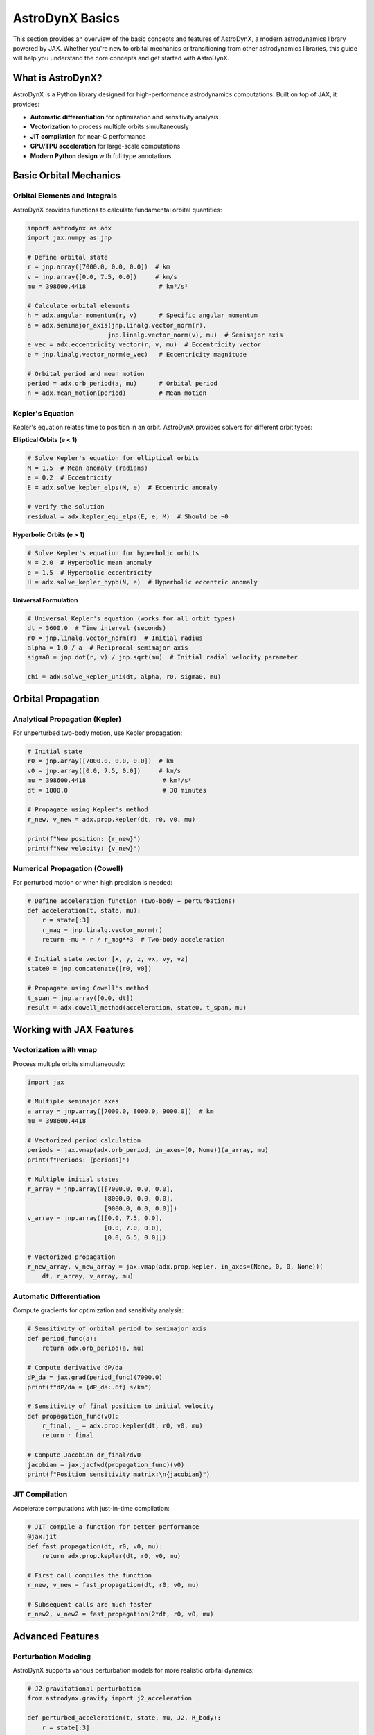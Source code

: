 .. _basics:

AstroDynX Basics
================

This section provides an overview of the basic concepts and features of AstroDynX, a modern astrodynamics library powered by JAX. Whether you're new to orbital mechanics or transitioning from other astrodynamics libraries, this guide will help you understand the core concepts and get started with AstroDynX.

What is AstroDynX?
------------------

AstroDynX is a Python library designed for high-performance astrodynamics computations. Built on top of JAX, it provides:

- **Automatic differentiation** for optimization and sensitivity analysis
- **Vectorization** to process multiple orbits simultaneously
- **JIT compilation** for near-C performance
- **GPU/TPU acceleration** for large-scale computations
- **Modern Python design** with full type annotations


Basic Orbital Mechanics
-----------------------

Orbital Elements and Integrals
~~~~~~~~~~~~~~~~~~~~~~~~~~~~~~~

AstroDynX provides functions to calculate fundamental orbital quantities:

.. code-block:: python

   import astrodynx as adx
   import jax.numpy as jnp

   # Define orbital state
   r = jnp.array([7000.0, 0.0, 0.0])  # km
   v = jnp.array([0.0, 7.5, 0.0])     # km/s
   mu = 398600.4418                    # km³/s²

   # Calculate orbital elements
   h = adx.angular_momentum(r, v)      # Specific angular momentum
   a = adx.semimajor_axis(jnp.linalg.vector_norm(r),
                         jnp.linalg.vector_norm(v), mu)  # Semimajor axis
   e_vec = adx.eccentricity_vector(r, v, mu)  # Eccentricity vector
   e = jnp.linalg.vector_norm(e_vec)   # Eccentricity magnitude

   # Orbital period and mean motion
   period = adx.orb_period(a, mu)      # Orbital period
   n = adx.mean_motion(period)         # Mean motion

Kepler's Equation
~~~~~~~~~~~~~~~~~

Kepler's equation relates time to position in an orbit. AstroDynX provides solvers for different orbit types:

**Elliptical Orbits (e < 1)**

.. code-block:: python

   # Solve Kepler's equation for elliptical orbits
   M = 1.5  # Mean anomaly (radians)
   e = 0.2  # Eccentricity
   E = adx.solve_kepler_elps(M, e)  # Eccentric anomaly

   # Verify the solution
   residual = adx.kepler_equ_elps(E, e, M)  # Should be ~0

**Hyperbolic Orbits (e > 1)**

.. code-block:: python

   # Solve Kepler's equation for hyperbolic orbits
   N = 2.0  # Hyperbolic mean anomaly
   e = 1.5  # Hyperbolic eccentricity
   H = adx.solve_kepler_hypb(N, e)  # Hyperbolic eccentric anomaly

**Universal Formulation**

.. code-block:: python

   # Universal Kepler's equation (works for all orbit types)
   dt = 3600.0  # Time interval (seconds)
   r0 = jnp.linalg.vector_norm(r)  # Initial radius
   alpha = 1.0 / a  # Reciprocal semimajor axis
   sigma0 = jnp.dot(r, v) / jnp.sqrt(mu)  # Initial radial velocity parameter

   chi = adx.solve_kepler_uni(dt, alpha, r0, sigma0, mu)

Orbital Propagation
-------------------

Analytical Propagation (Kepler)
~~~~~~~~~~~~~~~~~~~~~~~~~~~~~~~

For unperturbed two-body motion, use Kepler propagation:

.. code-block:: python

   # Initial state
   r0 = jnp.array([7000.0, 0.0, 0.0])  # km
   v0 = jnp.array([0.0, 7.5, 0.0])     # km/s
   mu = 398600.4418                     # km³/s²
   dt = 1800.0                          # 30 minutes

   # Propagate using Kepler's method
   r_new, v_new = adx.prop.kepler(dt, r0, v0, mu)

   print(f"New position: {r_new}")
   print(f"New velocity: {v_new}")

Numerical Propagation (Cowell)
~~~~~~~~~~~~~~~~~~~~~~~~~~~~~~

For perturbed motion or when high precision is needed:

.. code-block:: python

   # Define acceleration function (two-body + perturbations)
   def acceleration(t, state, mu):
       r = state[:3]
       r_mag = jnp.linalg.vector_norm(r)
       return -mu * r / r_mag**3  # Two-body acceleration

   # Initial state vector [x, y, z, vx, vy, vz]
   state0 = jnp.concatenate([r0, v0])

   # Propagate using Cowell's method
   t_span = jnp.array([0.0, dt])
   result = adx.cowell_method(acceleration, state0, t_span, mu)

Working with JAX Features
-------------------------

Vectorization with vmap
~~~~~~~~~~~~~~~~~~~~~~~

Process multiple orbits simultaneously:

.. code-block:: python

   import jax

   # Multiple semimajor axes
   a_array = jnp.array([7000.0, 8000.0, 9000.0])  # km
   mu = 398600.4418

   # Vectorized period calculation
   periods = jax.vmap(adx.orb_period, in_axes=(0, None))(a_array, mu)
   print(f"Periods: {periods}")

   # Multiple initial states
   r_array = jnp.array([[7000.0, 0.0, 0.0],
                        [8000.0, 0.0, 0.0],
                        [9000.0, 0.0, 0.0]])
   v_array = jnp.array([[0.0, 7.5, 0.0],
                        [0.0, 7.0, 0.0],
                        [0.0, 6.5, 0.0]])

   # Vectorized propagation
   r_new_array, v_new_array = jax.vmap(adx.prop.kepler, in_axes=(None, 0, 0, None))(
       dt, r_array, v_array, mu)

Automatic Differentiation
~~~~~~~~~~~~~~~~~~~~~~~~~

Compute gradients for optimization and sensitivity analysis:

.. code-block:: python

   # Sensitivity of orbital period to semimajor axis
   def period_func(a):
       return adx.orb_period(a, mu)

   # Compute derivative dP/da
   dP_da = jax.grad(period_func)(7000.0)
   print(f"dP/da = {dP_da:.6f} s/km")

   # Sensitivity of final position to initial velocity
   def propagation_func(v0):
       r_final, _ = adx.prop.kepler(dt, r0, v0, mu)
       return r_final

   # Compute Jacobian dr_final/dv0
   jacobian = jax.jacfwd(propagation_func)(v0)
   print(f"Position sensitivity matrix:\n{jacobian}")

JIT Compilation
~~~~~~~~~~~~~~~

Accelerate computations with just-in-time compilation:

.. code-block:: python

   # JIT compile a function for better performance
   @jax.jit
   def fast_propagation(dt, r0, v0, mu):
       return adx.prop.kepler(dt, r0, v0, mu)

   # First call compiles the function
   r_new, v_new = fast_propagation(dt, r0, v0, mu)

   # Subsequent calls are much faster
   r_new2, v_new2 = fast_propagation(2*dt, r0, v0, mu)

Advanced Features
-----------------

Perturbation Modeling
~~~~~~~~~~~~~~~~~~~~~

AstroDynX supports various perturbation models for more realistic orbital dynamics:

.. code-block:: python

   # J2 gravitational perturbation
   from astrodynx.gravity import j2_acceleration

   def perturbed_acceleration(t, state, mu, J2, R_body):
       r = state[:3]

       # Two-body acceleration
       r_mag = jnp.linalg.vector_norm(r)
       a_twobody = -mu * r / r_mag**3

       # J2 perturbation
       a_j2 = j2_acceleration(r, mu, J2, R_body)

       return a_twobody + a_j2

Event Detection
~~~~~~~~~~~~~~~

Detect specific events during orbital propagation:

.. code-block:: python

   from astrodynx import events

   # Define an event (e.g., ground station pass)
   def ground_station_event(t, state, gs_position):
       r = state[:3]
       # Check if satellite is above ground station
       elevation = events.elevation_angle(r, gs_position)
       return elevation - jnp.deg2rad(10.0)  # 10-degree elevation threshold

   # Use event detection during propagation
   # (Implementation depends on specific event detection framework)

Coordinate Transformations
~~~~~~~~~~~~~~~~~~~~~~~~~~

Transform between different reference frames:

.. code-block:: python

   from astrodynx.utils import rotation_matrix

   # Rotation about z-axis
   angle = jnp.pi / 4  # 45 degrees
   R_z = rotation_matrix(angle, axis='z')

   # Transform position vector
   r_rotated = R_z @ r

   # Transform velocity vector
   v_rotated = R_z @ v

Common Patterns and Best Practices
----------------------------------

Error Handling
~~~~~~~~~~~~~~

AstroDynX functions are designed to work with JAX's functional programming paradigm:

.. code-block:: python

   # Check for valid inputs
   def safe_propagation(dt, r0, v0, mu):
       # Ensure positive time step
       dt = jnp.abs(dt)

       # Ensure positive gravitational parameter
       mu = jnp.abs(mu)

       # Check for zero velocity (degenerate case)
       v_mag = jnp.linalg.vector_norm(v0)
       v0 = jnp.where(v_mag > 1e-12, v0, jnp.array([0.0, 1e-6, 0.0]))

       return adx.prop.kepler(dt, r0, v0, mu)

Performance Optimization
~~~~~~~~~~~~~~~~~~~~~~~~

Tips for optimal performance:

.. code-block:: python

   # 1. Use JIT compilation for repeated computations
   @jax.jit
   def optimized_function(inputs):
       # Your computation here
       pass

   # 2. Vectorize operations when possible
   vectorized_func = jax.vmap(single_orbit_func)

   # 3. Avoid Python loops in favor of JAX operations
   # Bad: Python loop
   results = []
   for i in range(n):
       result = some_function(data[i])
       results.append(result)

   # Good: Vectorized operation
   results = jax.vmap(some_function)(data)

Memory Management
~~~~~~~~~~~~~~~~~

JAX arrays are immutable, which affects memory usage patterns:

.. code-block:: python

   # Efficient: Reuse arrays when possible
   def efficient_computation(state_array):
       # Process all states at once
       return jax.vmap(process_single_state)(state_array)

   # Less efficient: Creating many intermediate arrays
   def inefficient_computation(state_array):
       results = []
       for state in state_array:
           result = process_single_state(state)
           results.append(result)  # Creates new arrays
       return jnp.array(results)

Common Gotchas
--------------

Unit Consistency
~~~~~~~~~~~~~~~~

Always ensure consistent units throughout your calculations:

.. code-block:: python

   # Good: Consistent units
   r_km = jnp.array([7000.0, 0.0, 0.0])  # km
   v_km_s = jnp.array([0.0, 7.5, 0.0])   # km/s
   mu_km3_s2 = 398600.4418               # km³/s²

   # Bad: Mixed units
   r_m = jnp.array([7000000.0, 0.0, 0.0])  # meters
   v_km_s = jnp.array([0.0, 7.5, 0.0])     # km/s (inconsistent!)
   mu_km3_s2 = 398600.4418                 # km³/s²

Array Shapes
~~~~~~~~~~~~

Be mindful of array broadcasting rules:

.. code-block:: python

   # Single orbit
   r = jnp.array([7000.0, 0.0, 0.0])  # Shape: (3,)
   v = jnp.array([0.0, 7.5, 0.0])     # Shape: (3,)

   # Multiple orbits
   r_multi = jnp.array([[7000.0, 0.0, 0.0],
                        [8000.0, 0.0, 0.0]])  # Shape: (2, 3)
   v_multi = jnp.array([[0.0, 7.5, 0.0],
                        [0.0, 7.0, 0.0]])     # Shape: (2, 3)

Numerical Precision
~~~~~~~~~~~~~~~~~~~

Be aware of floating-point precision limitations:

.. code-block:: python

   # For high-precision applications, consider using float64
   r = jnp.array([7000.0, 0.0, 0.0], dtype=jnp.float64)
   v = jnp.array([0.0, 7.5, 0.0], dtype=jnp.float64)

   # Check for numerical issues
   def check_orbit_validity(r, v, mu):
       energy = 0.5 * jnp.dot(v, v) - mu / jnp.linalg.vector_norm(r)
       h = adx.angular_momentum(r, v)
       h_mag = jnp.linalg.vector_norm(h)

       # Check for reasonable values
       assert jnp.isfinite(energy), "Energy is not finite"
       assert h_mag > 1e-12, "Angular momentum is too small"
       assert jnp.linalg.vector_norm(r) > 1e-6, "Position is too close to origin"

Next Steps
----------

Now that you understand the basics of AstroDynX, you can:

1. **Explore the tutorials** - Work through detailed examples in the :doc:`tutorials/index` section
2. **Check out examples** - See practical applications in the :doc:`examples/index` section
3. **Read the API documentation** - Get detailed information about all functions in :doc:`api/index`
4. **Contribute to the project** - Help improve AstroDynX by following the contribution guidelines

Key Resources
~~~~~~~~~~~~~

- **GitHub Repository**: https://github.com/adxorg/astrodynx
- **Documentation**: https://astrodynx.readthedocs.io/
- **JAX Documentation**: https://jax.readthedocs.io/
- **Issue Tracker**: https://github.com/adxorg/astrodynx/issues

.. tip::
   Start with simple two-body problems and gradually add complexity as you become more familiar with the library. The JAX ecosystem has excellent documentation and community support for advanced features.

